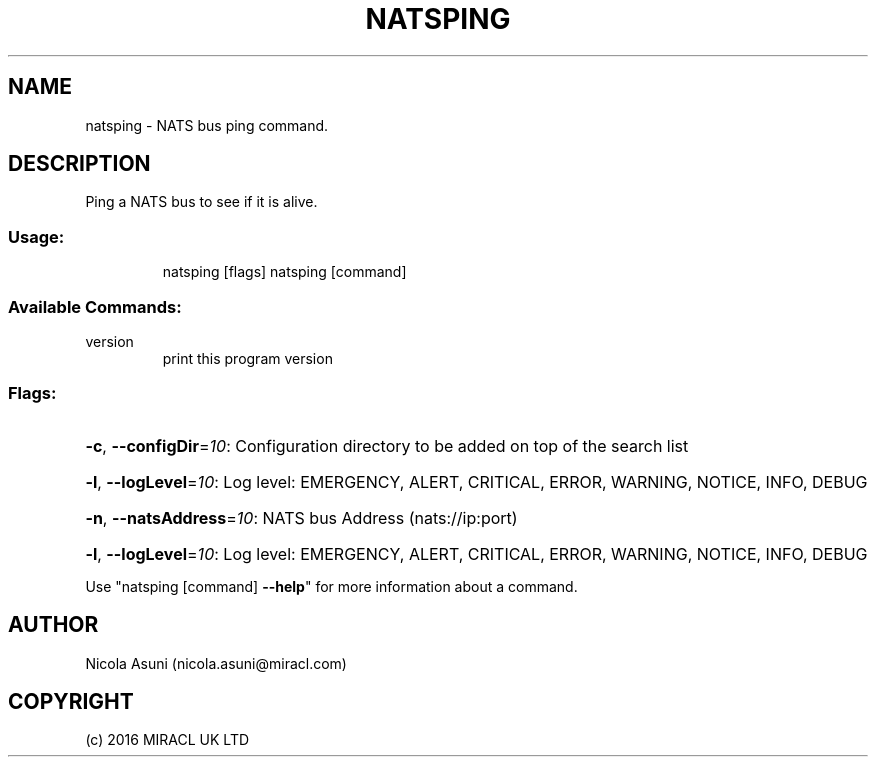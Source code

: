 .\" Manpage for natsping.
.TH NATSPING "1" "2016" "natsping" "User Commands"
.SH NAME
natsping \- NATS bus ping command.
.SH DESCRIPTION
Ping a NATS bus to see if it is alive.
.SS "Usage:"
.IP
natsping [flags]
natsping [command]
.SS "Available Commands:"
.TP
version
print this program version
.SS "Flags:"
.HP
\fB\-c\fR, \fB\-\-configDir\fR=\fI10\fR: Configuration directory to be added on top of the search list
.HP
\fB\-l\fR, \fB\-\-logLevel\fR=\fI10\fR: Log level: EMERGENCY, ALERT, CRITICAL, ERROR, WARNING, NOTICE, INFO, DEBUG
.HP
\fB\-n\fR, \fB\-\-natsAddress\fR=\fI10\fR: NATS bus Address (nats://ip:port)
.HP
\fB\-l\fR, \fB\-\-logLevel\fR=\fI10\fR: Log level: EMERGENCY, ALERT, CRITICAL, ERROR, WARNING, NOTICE, INFO, DEBUG
.PP
Use "natsping [command] \fB\-\-help\fR" for more information about a command.
.SH AUTHOR
Nicola Asuni (nicola.asuni@miracl.com)
.SH COPYRIGHT
(c) 2016 MIRACL UK LTD
